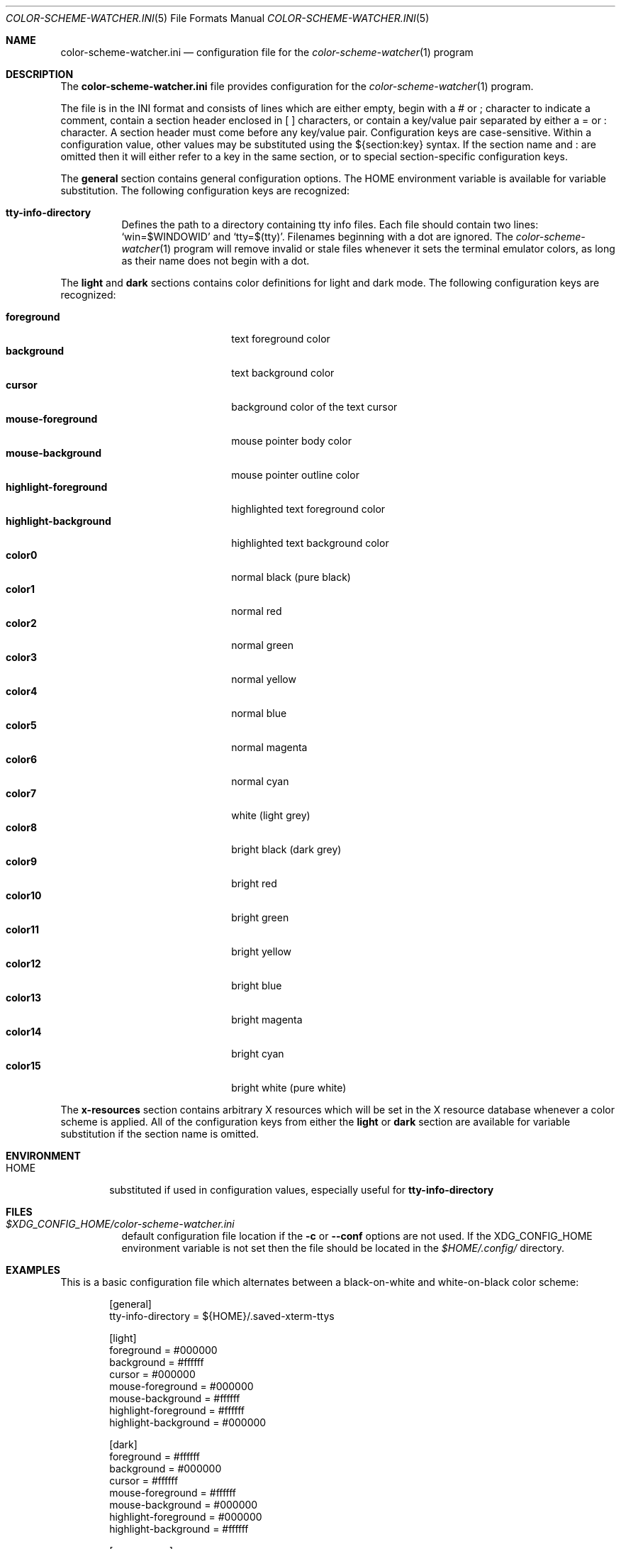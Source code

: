 .\" Copyright (c) 2025 Joshua R. Elsasser.
.\"
.\" Permission to use, copy, modify, and distribute this software for any
.\" purpose with or without fee is hereby granted, provided that the above
.\" copyright notice and this permission notice appear in all copies.
.\"
.\" THE SOFTWARE IS PROVIDED "AS IS" AND THE AUTHOR DISCLAIMS ALL WARRANTIES
.\" WITH REGARD TO THIS SOFTWARE INCLUDING ALL IMPLIED WARRANTIES OF
.\" MERCHANTABILITY AND FITNESS. IN NO EVENT SHALL THE AUTHOR BE LIABLE FOR
.\" ANY SPECIAL, DIRECT, INDIRECT, OR CONSEQUENTIAL DAMAGES OR ANY DAMAGES
.\" WHATSOEVER RESULTING FROM LOSS OF USE, DATA OR PROFITS, WHETHER IN AN
.\" ACTION OF CONTRACT, NEGLIGENCE OR OTHER TORTIOUS ACTION, ARISING OUT OF
.\" OR IN CONNECTION WITH THE USE OR PERFORMANCE OF THIS SOFTWARE.
.\"
.Dd October 23, 2025
.Dt COLOR-SCHEME-WATCHER.INI 5
.Os
.Sh NAME
.Nm color-scheme-watcher.ini
.Nd configuration file for the
.Xr color-scheme-watcher 1
program
.Sh DESCRIPTION
The
.Nm
file provides configuration for the
.Xr color-scheme-watcher 1
program.
.Pp
The file is in the INI format and consists of lines which are either
empty, begin with a # or ; character to indicate a comment, contain a
section header enclosed in [ ] characters, or contain a key/value pair
separated by either a = or : character.
A section header must come before any key/value pair.
Configuration keys are case-sensitive.
Within a configuration value, other values may be substituted using
the ${section:key} syntax.
If the section name and : are omitted then it will either refer to a
key in the same section, or to special section-specific configuration
keys.
.Pp
The
.Cm general
section contains general configuration options.
The
.Ev HOME
environment variable is available for variable substitution.
The
following configuration keys are recognized:
.Bl -tag -width Ds
.It Cm tty-info-directory
Defines the path to a directory containing tty info files.
Each file should contain two lines:
.Ql win=$WINDOWID
and
.Ql tty=$(tty) .
Filenames beginning with a dot are ignored.
The
.Xr color-scheme-watcher 1
program will remove invalid or stale files whenever it sets the
terminal emulator colors, as long as their name does not begin with a
dot.
.El
.Pp
The
.Cm light
and
.Cm dark
sections contains color definitions for light and dark mode.
The following configuration keys are recognized:
.sp
.Bl -tag -width highlight-foreground -compact
.It Cm foreground
text foreground color
.It Cm background
text background color
.It Cm cursor
background color of the text cursor
.It Cm mouse-foreground
mouse pointer body color
.It Cm mouse-background
mouse pointer outline color
.It Cm highlight-foreground
highlighted text foreground color
.It Cm highlight-background
highlighted text background color
.It Cm color0
normal black (pure black)
.It Cm color1
normal red
.It Cm color2
normal green
.It Cm color3
normal yellow
.It Cm color4
normal blue
.It Cm color5
normal magenta
.It Cm color6
normal cyan
.It Cm color7
white (light grey)
.It Cm color8
bright black (dark grey)
.It Cm color9
bright red
.It Cm color10
bright green
.It Cm color11
bright yellow
.It Cm color12
bright blue
.It Cm color13
bright magenta
.It Cm color14
bright cyan
.It Cm color15
bright white (pure white)
.El
.Pp
The
.Cm x-resources
section contains arbitrary X resources which will be set in the X
resource database whenever a color scheme is applied.
All of the configuration keys from either the
.Cm light
or
.Cm dark
section are available for variable substitution if the section name is
omitted.
.Sh ENVIRONMENT
.Bl -tag -width HOME
.It Ev HOME
substituted if used in configuration values, especially useful for
.Cm tty-info-directory
.El
.Sh FILES
.Bl -tag -width Ds
.It Pa $XDG_CONFIG_HOME/color-scheme-watcher.ini
default configuration file location if the
.Fl c
or
.Fl \-conf
options are not used.
If the
.Ev XDG_CONFIG_HOME
environment variable is not set then the file should be located in the
.Pa $HOME/.config/
directory.
.El
.Sh EXAMPLES
This is a basic configuration file which alternates between a
black-on-white and white-on-black color scheme:
.Bd -literal -offset Ds
[general]
tty-info-directory =        ${HOME}/.saved-xterm-ttys

[light]
foreground =                #000000
background =                #ffffff
cursor =                    #000000
mouse-foreground =          #000000
mouse-background =          #ffffff
highlight-foreground =      #ffffff
highlight-background =      #000000

[dark]
foreground =                #ffffff
background =                #000000
cursor =                    #ffffff
mouse-foreground =          #ffffff
mouse-background =          #000000
highlight-foreground =      #000000
highlight-background =      #ffffff

[x-resources]
XTerm*dynamicColors =       true
XTerm*highlightColorMode =  true
*background =               ${background}
*foreground =               ${foreground}
*cursorColor =              ${cursor}
*pointerColorBackground =   ${mouse-background}
*pointerColorForeground =   ${mouse-foreground}
*highlightColor =           ${highlight-background}
*highlightTextColor =       ${highlight-foreground}
.Ed
.Sh SEE ALSO
.Xr color-scheme-watcher 1 ,
.Xr xterm 1 ,
.Xr rxvt 7 ,
.Xr urxvt 7
.Sh AUTHORS
The
.Xr color-scheme-watcher 1
program was written by
.An Joshua Elsasser Aq Mt joshua@elsasser.org .
